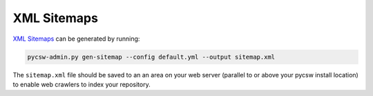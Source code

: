 .. _sitemaps:

XML Sitemaps
============

`XML Sitemaps`_ can be generated by running:

.. code-block:: bash

  pycsw-admin.py gen-sitemap --config default.yml --output sitemap.xml

The ``sitemap.xml`` file should be saved to an an area on your web server (parallel to or above your pycsw install location) to enable web crawlers to index your repository. 

.. _`XML Sitemaps`: https://www.sitemaps.org/index.html
